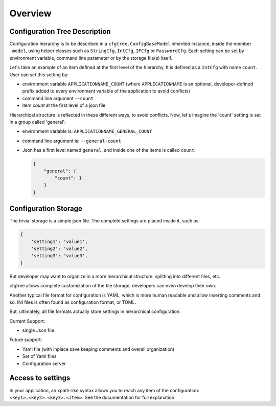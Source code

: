
Overview
========

Configuration Tree Description
------------------------------

Configuration hierarchy is to be described in a ``cfgtree.ConfigBaseModel`` inherited instance,
inside the member ``.model``, using helper classes such as ``StringCfg``, ``IntCfg``, ``IPCfg``
or ``PasswordCfg``. Each setting can be set by environment variable, command line parameter or by
the storage file(s) itself.

Let's take an example of an item defined at the first level of the hierarchy. It is defined as a
``IntCfg`` with name ``count``. User can set this setting by:

- environment variable ``APPLICATIONNAME_COUNT`` (where ``APPLICATIONNAME`` is an optional,
  developer-defined prefix added to every environment variable of the application to avoid
  conflicts)
- command line argument ``--count``
- item `count` at the first level of a json file

Hierarchical structure is reflected in these different ways, to avoid conflicts. Now, let's imagine
the 'count' setting is set in a group called 'general':

- environment variable is: ``APPLICATIONNAME_GENERAL_COUNT``
- command line argument is: ``--general-count``
- Json has a first level named ``general``, and inside one of the items is called ``count``:

  .. code-block:: javascript

      {
          "general": {
              "count": 1
          }
      }

Configuration Storage
---------------------

The trivial storage is a simple json file. The complete settings are placed inside it, such as:

.. code-block:: javascript

    {
        'setting1': 'value1',
        'setting2': 'value2',
        'setting3': 'value3',
    }

But developer may want to organize in a more hierarchical structure, splitting into different files,
etc.

cfgtree allows complete customization of the file storage, developers can even develop their own.

Another typical file format for configuration is YAML, which is more human readable and allow
inserting comments and so. INI files is often found as configuration format, or TOML.

But, ultimately, all file formats actually store settings in hierarchical configuration.

Current Support:

- single Json file

Future support:

- Yaml file (with inplace save keeping comments and overall organization)
- Set of Yaml files
- Configuration server

Access to settings
------------------

In your application, an xpath-like syntax allows you to reach any item of the configuration:
``<key1>.<key2>.<key3>.<item>``. See the documentation for full explanation.
